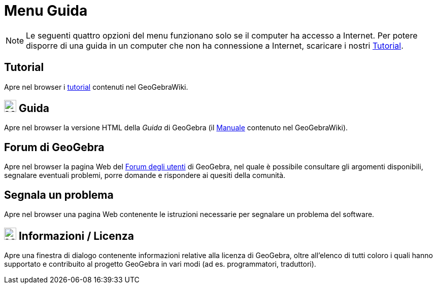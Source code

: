 = Menu Guida

[NOTE]
====

Le seguenti quattro opzioni del menu funzionano solo se il computer ha accesso a Internet. Per potere disporre di una
guida in un computer che non ha connessione a Internet, scaricare i nostri
http://wiki.geogebra.org/it/Tutorial[Tutorial].

====

== [#Tutorial]#Tutorial#

Apre nel browser i xref:/Tutorial.adoc[tutorial] contenuti nel GeoGebraWiki.

== [#Guida]#image:24px-Menu-help.svg.png[Menu-help.svg,width=24,height=24] Guida#

Apre nel browser la versione HTML della _Guida_ di GeoGebra (il xref:/Manuale.adoc[Manuale] contenuto nel GeoGebraWiki).

== [#Forum_di_GeoGebra]#Forum di GeoGebra#

Apre nel browser la pagina Web del http://help.geogebra.org/[Forum degli utenti] di GeoGebra, nel quale è possibile
consultare gli argomenti disponibili, segnalare eventuali problemi, porre domande e rispondere ai quesiti della
comunità.

== [#Segnala_un_problema]#Segnala un problema#

Apre nel browser una pagina Web contenente le istruzioni necessarie per segnalare un problema del software.

== [#Informazioni_.2F_Licenza]#image:24px-Menu-help-about.svg.png[Menu-help-about.svg,width=24,height=24] Informazioni / Licenza#

Apre una finestra di dialogo contenente informazioni relative alla licenza di GeoGebra, oltre all'elenco di tutti coloro
i quali hanno supportato e contribuito al progetto GeoGebra in vari modi (ad es. programmatori, traduttori).
